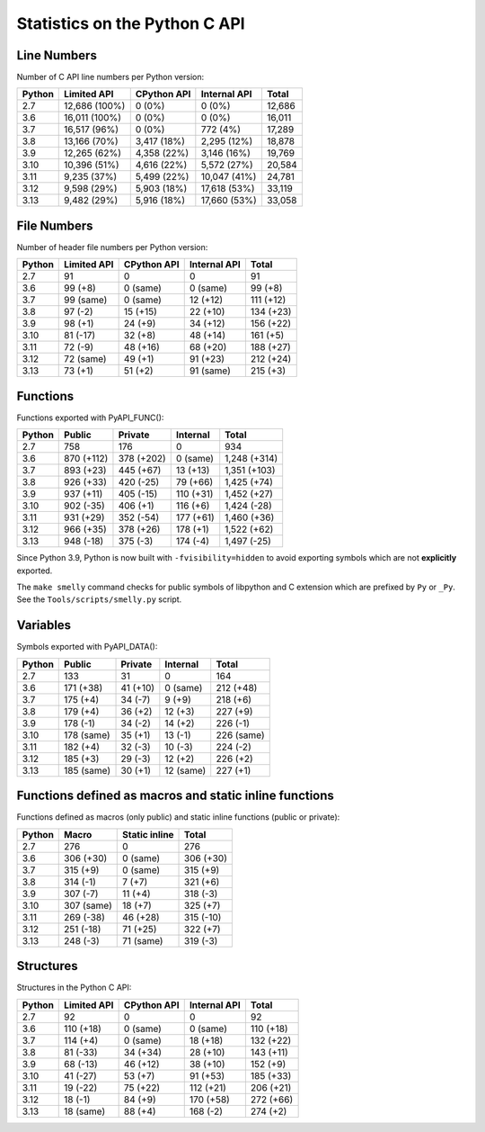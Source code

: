 ++++++++++++++++++++++++++++++
Statistics on the Python C API
++++++++++++++++++++++++++++++

Line Numbers
============

Number of C API line numbers per Python version:

======  =============  ===========  ============  ======
Python  Limited API    CPython API  Internal API  Total
======  =============  ===========  ============  ======
2.7     12,686 (100%)  0 (0%)       0 (0%)        12,686
3.6     16,011 (100%)  0 (0%)       0 (0%)        16,011
3.7     16,517 (96%)   0 (0%)       772 (4%)      17,289
3.8     13,166 (70%)   3,417 (18%)  2,295 (12%)   18,878
3.9     12,265 (62%)   4,358 (22%)  3,146 (16%)   19,769
3.10    10,396 (51%)   4,616 (22%)  5,572 (27%)   20,584
3.11    9,235 (37%)    5,499 (22%)  10,047 (41%)  24,781
3.12    9,598 (29%)    5,903 (18%)  17,618 (53%)  33,119
3.13    9,482 (29%)    5,916 (18%)  17,660 (53%)  33,058
======  =============  ===========  ============  ======

File Numbers
============

Number of header file numbers per Python version:

======  ===========  ===========  ============  =========
Python  Limited API  CPython API  Internal API  Total
======  ===========  ===========  ============  =========
2.7     91           0            0             91
3.6     99 (+8)      0 (same)     0 (same)      99 (+8)
3.7     99 (same)    0 (same)     12 (+12)      111 (+12)
3.8     97 (-2)      15 (+15)     22 (+10)      134 (+23)
3.9     98 (+1)      24 (+9)      34 (+12)      156 (+22)
3.10    81 (-17)     32 (+8)      48 (+14)      161 (+5)
3.11    72 (-9)      48 (+16)     68 (+20)      188 (+27)
3.12    72 (same)    49 (+1)      91 (+23)      212 (+24)
3.13    73 (+1)      51 (+2)      91 (same)     215 (+3)
======  ===========  ===========  ============  =========

Functions
=========

Functions exported with PyAPI_FUNC():

======  ==========  ==========  =========  ============
Python  Public      Private     Internal   Total
======  ==========  ==========  =========  ============
2.7     758         176         0          934
3.6     870 (+112)  378 (+202)  0 (same)   1,248 (+314)
3.7     893 (+23)   445 (+67)   13 (+13)   1,351 (+103)
3.8     926 (+33)   420 (-25)   79 (+66)   1,425 (+74)
3.9     937 (+11)   405 (-15)   110 (+31)  1,452 (+27)
3.10    902 (-35)   406 (+1)    116 (+6)   1,424 (-28)
3.11    931 (+29)   352 (-54)   177 (+61)  1,460 (+36)
3.12    966 (+35)   378 (+26)   178 (+1)   1,522 (+62)
3.13    948 (-18)   375 (-3)    174 (-4)   1,497 (-25)
======  ==========  ==========  =========  ============

Since Python 3.9, Python is now built with ``-fvisibility=hidden`` to avoid
exporting symbols which are not **explicitly** exported.

The ``make smelly`` command checks for public symbols of libpython and C
extension which are prefixed by ``Py`` or ``_Py``. See
the ``Tools/scripts/smelly.py`` script.

Variables
=========

Symbols exported with PyAPI_DATA():

======  ==========  ========  =========  ==========
Python  Public      Private   Internal   Total
======  ==========  ========  =========  ==========
2.7     133         31        0          164
3.6     171 (+38)   41 (+10)  0 (same)   212 (+48)
3.7     175 (+4)    34 (-7)   9 (+9)     218 (+6)
3.8     179 (+4)    36 (+2)   12 (+3)    227 (+9)
3.9     178 (-1)    34 (-2)   14 (+2)    226 (-1)
3.10    178 (same)  35 (+1)   13 (-1)    226 (same)
3.11    182 (+4)    32 (-3)   10 (-3)    224 (-2)
3.12    185 (+3)    29 (-3)   12 (+2)    226 (+2)
3.13    185 (same)  30 (+1)   12 (same)  227 (+1)
======  ==========  ========  =========  ==========

Functions defined as macros and static inline functions
=======================================================

Functions defined as macros (only public) and static inline functions (public or private):

======  ==========  =============  =========
Python  Macro       Static inline  Total
======  ==========  =============  =========
2.7     276         0              276
3.6     306 (+30)   0 (same)       306 (+30)
3.7     315 (+9)    0 (same)       315 (+9)
3.8     314 (-1)    7 (+7)         321 (+6)
3.9     307 (-7)    11 (+4)        318 (-3)
3.10    307 (same)  18 (+7)        325 (+7)
3.11    269 (-38)   46 (+28)       315 (-10)
3.12    251 (-18)   71 (+25)       322 (+7)
3.13    248 (-3)    71 (same)      319 (-3)
======  ==========  =============  =========

Structures
==========

Structures in the Python C API:

======  ===========  ===========  ============  =========
Python  Limited API  CPython API  Internal API  Total
======  ===========  ===========  ============  =========
2.7     92           0            0             92
3.6     110 (+18)    0 (same)     0 (same)      110 (+18)
3.7     114 (+4)     0 (same)     18 (+18)      132 (+22)
3.8     81 (-33)     34 (+34)     28 (+10)      143 (+11)
3.9     68 (-13)     46 (+12)     38 (+10)      152 (+9)
3.10    41 (-27)     53 (+7)      91 (+53)      185 (+33)
3.11    19 (-22)     75 (+22)     112 (+21)     206 (+21)
3.12    18 (-1)      84 (+9)      170 (+58)     272 (+66)
3.13    18 (same)    88 (+4)      168 (-2)      274 (+2)
======  ===========  ===========  ============  =========

